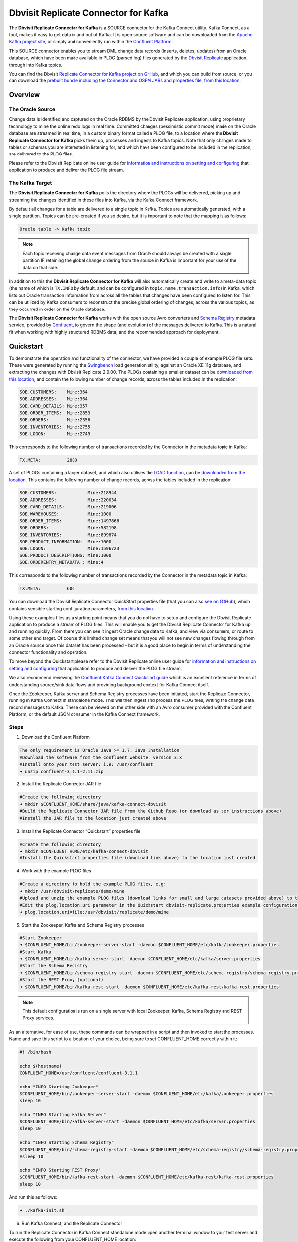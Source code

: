 Dbvisit Replicate Connector for Kafka
=====================================

The **Dbvisit Replicate Connector for Kafka** is a SOURCE connector for the Kafka Connect utility. Kafka Connect, as a tool, makes it easy to get data in and out of Kafka. It is open source software and can be downloaded from the `Apache Kafka project site <https://kafka.apache.org/documentation/#connect>`_, or simply and conveniently run within the `Confluent Platform <https://www.confluent.io/download/>`_.

This SOURCE connector enables you to stream DML change data records (inserts, deletes, updates) from an Oracle database, which have been made available in PLOG (parsed log) files generated by the `Dbvisit Replicate <http://www.dbvisit.com/products/dbvisit_replicate_real_time_oracle_database_replication/>`_ application, through into Kafka topics.

You can find the Dbvisit `Replicate Connector for Kafka project on GitHub <https://github.com/dbvisitsoftware/replicate-connector-for-kafka>`_, and which you can build from source, or you can download the `prebuilt bundle including the Connector and OSFM JARs and properties file, from this location <https://www.dropbox.com/s/37aeq0d9lv26qhi/dbvisit_replicate_connector_for_kafka-2.9.00-linux_x86_64-jar.zip?dl=0>`_.

Overview
--------

The Oracle Source
^^^^^^^^^^^^^^^^^

Change data is identified and captured on the Oracle RDBMS by the Dbvisit Replicate application, using proprietary technology to mine the online redo logs in real time. Committed changes (pessimistic commit mode) made on the Oracle database are streamed in real time, in a custom binary format called a PLOG file, to a location where the **Dbvisit Replicate Connector for Kafka** picks them up, processes and ingests to Kafka topics. Note that only changes made to tables or schemas you are interested in listening for, and which have been configured to be included in the replication, are delivered to the PLOG files. 

Please refer to the Dbvisit Replicate online user guide for `information and instructions on setting and configuring <https://dbvisit.atlassian.net/wiki/pages/viewpage.action?pageId=112853028>`_ that application to produce and deliver the PLOG file stream.

The Kafka Target
^^^^^^^^^^^^^^^^

The **Dbvisit Replicate Connector for Kafka** polls the directory where the PLOGs will be delivered, picking up and streaming the changes identified in these files into Kafka, via the Kafka Connect framework.

By default all changes for a table are delivered to a single topic in Kafka. Topics are automatically generated, with a single partition. Topics can be pre-created if you so desire, but it is important to note that the mapping is as follows:

.. sourcecode:: bash

    Oracle table -> Kafka topic

.. note::
    Each topic receiving change data event messages from Oracle should always be created with a single partition IF retaining the global change ordering from the source in Kafka is important for your use of the data on that side.

In addition to this the **Dbvisit Replicate Connector for Kafka** will also automatically create and write to a meta-data topic (the name of which is ``TX.INFO`` by default, and can be configured in ``topic.name.transaction.info``) in Kafka, which lists out Oracle transaction information from across all the tables that changes have been configured to listen for. This can be utilized by Kafka consumers to reconstruct the precise global ordering of changes, across the various topics, as they occurred in order on the Oracle database.

The **Dbvisit Replicate Connector for Kafka** works with the open source Avro converters and `Schema Registry <http://docs.confluent.io/current/schema-registry/docs/index.html>`_ metadata service, provided by `Confluent <https://www.confluent.io/>`_, to govern the shape (and evolution) of the messages delivered to Kafka. This is a natural fit when working with highly structured RDBMS data, and the recommended approach for deployment.


Quickstart
----------
To demonstrate the operation and functionality of the connector, we have provided a couple of example PLOG file sets. These were generated by running the `Swingbench <http://dominicgiles.com/swingbench.html>`_ load generation utility, against an Oracle XE 11g database, and extracting the changes with Dbvisit Replicate 2.9.00. The PLOGs containing a smaller dataset can be `downloaded from this location <https://www.dropbox.com/s/x5srv02ntms32jv/small-plogset-2.9.00.zip?dl=0>`_, and contain the following number of change records, across the tables included in the replication:

.. sourcecode:: bash

    SOE.CUSTOMERS:    Mine:364
    SOE.ADDRESSES:    Mine:364
    SOE.CARD_DETAILS: Mine:357
    SOE.ORDER_ITEMS:  Mine:2853
    SOE.ORDERS:       Mine:2356
    SOE.INVENTORIES:  Mine:2755
    SOE.LOGON:        Mine:2749

This corresponds to the following number of transactions recorded by the Connector in the metadata topic in Kafka:

.. sourcecode:: bash

    TX.META:          2880

A set of PLOGs containing a larger dataset, and which also utilises the `LOAD function <http://replicate-connector-for-kafka.readthedocs.io/en/latest/source_connector.html#load>`_, can be `downloaded from the location <https://www.dropbox.com/s/1hx3x7kaq6ylh5t/large-plogset-with-load-2.9.00.zip?dl=0>`_. This contains the following number of change records, across the tables included in the replication:

.. sourcecode:: bash

    SOE.CUSTOMERS:            Mine:218944
    SOE.ADDRESSES:            Mine:220034
    SOE.CARD_DETAILS:         Mine:219006
    SOE.WAREHOUSES:           Mine:1000
    SOE.ORDER_ITEMS:          Mine:1497866
    SOE.ORDERS:               Mine:582198
    SOE.INVENTORIES:          Mine:899874
    SOE.PRODUCT_INFORMATION:  Mine:1000
    SOE.LOGON:                Mine:1596723
    SOE.PRODUCT_DESCRIPTIONS: Mine:1000
    SOE.ORDERENTRY_METADATA : Mine:4

This corresponds to the following number of transactions recorded by the Connector in the metadata topic in Kafka:

.. sourcecode:: bash

    TX.META:          606          


You can download the Dbvisit Replicate Connector QuickStart properties file (that you can also `see on GitHub <https://github.com/dbvisitsoftware/replicate-connector-for-kafka/blob/master/config/dbvisit-replicate.properties>`_), which contains sensible starting configuration parameters, `from this location <https://www.dropbox.com/s/3t0pc9htndm4oo1/dbvisit-replicate.properties?dl=0>`_. 

Using these examples files as a starting point means that you do not have to setup and configure the Dbvisit Replicate application to produce a stream of PLOG files. This will enable you to get the Dbvisit Replicate Connector for Kafka up and running quickly. From there you can see it ingest Oracle change data to Kafka, and view via consumers, or route to some other end target. Of course this limited change set means that you will not see new changes flowing through from an Oracle source once this dataset has been processed - but it is a good place to begin in terms of understanding the connector functionality and operation.

To move beyond the Quickstart please refer to the Dbvisit Replicate online user guide for `information and instructions on setting and configuring <https://dbvisit.atlassian.net/wiki/pages/viewpage.action?pageId=128742258>`_ that application to produce and deliver the PLOG file stream.

We also recommend reviewing the `Confluent Kafka Connect Quickstart guide <http://docs.confluent.io/current/connect/quickstart.html>`_ which is an excellent reference in terms of understanding source/sink data flows and providing background context for Kafka Connect itself.

Once the Zookeeper, Kafka server and Schema Registry processes have been initiated, start the Replicate Connector, running in Kafka Connect in standalone mode. This will then ingest and process the PLOG files, writing the change data record messages to Kafka. These can be viewed on the other side with an Avro consumer provided with the Confluent Platform, or the default JSON consumer in the Kafka Connect framework.

Steps
^^^^^

1. Download the Confluent Platform 

.. sourcecode:: bash

    The only requirement is Oracle Java >= 1.7. Java installation
    #Download the software from the Confluent website, version 3.x
    #Install onto your test server: i.e: /usr/confluent
    ➜ unzip confluent-3.1.1-2.11.zip

2. Install the Replicate Connector JAR file 

.. sourcecode:: bash

    #Create the following directory
    ➜ mkdir $CONFLUENT_HOME/share/java/kafka-connect-dbvisit
    #Build the Replicate Connector JAR file from the Github Repo (or download as per instructions above)
    #Install the JAR file to the location just created above

3.  Install the Replicate Connector “Quickstart” properties file

.. sourcecode:: bash

    #Create the following directory
    ➜ mkdir $CONFLUENT_HOME/etc/kafka-connect-dbvisit
    #Install the Quickstart properties file (download link above) to the location just created

4.  Work with the example PLOG files

.. sourcecode:: bash

    #Create a directory to hold the example PLOG files, e.g:
    ➜ mkdir /usr/dbvisit/replicate/demo/mine
    #Upload and unzip the example PLOG files (download links for small and large datasets provided above) to the location just created
    #Edit the plog.location.uri parameter in the Quickstart dbvisit-replicate.properties example configuration file to point to the location where the example PLOG files are located: e.g;
    ➜ plog.location.uri=file:/usr/dbvisit/replicate/demo/mine

5.  Start the Zookeeper, Kafka and Schema Registry processes

.. sourcecode:: bash

    #Start Zookeeper
    ➜ $CONFLUENT_HOME/bin/zookeeper-server-start -daemon $CONFLUENT_HOME/etc/kafka/zookeeper.properties
    #Start Kafka 
    ➜ $CONFLUENT_HOME/bin/kafka-server-start -daemon $CONFLUENT_HOME/etc/kafka/server.properties
    #Start the Schema Registry
    ➜ $CONFLUENT_HOME/bin/schema-registry-start -daemon $CONFLUENT_HOME/etc/schema-registry/schema-registry.properties
    #Start the REST Proxy (optional)
    ➜ $CONFLUENT_HOME/bin/kafka-rest-start -daemon $CONFLUENT_HOME/etc/kafka-rest/kafka-rest.properties

.. note::
    This default configuration is run on a single server with local Zookeeper, Kafka, Schema Registry and REST Proxy services.

As an alternative, for ease of use, these commands can be wrapped in a script and then invoked to start the processes. Name and save this script to a location of your choice, being sure to set CONFLUENT_HOME correctly within it:

.. sourcecode:: bash

    #! /bin/bash

    echo $(hostname)
    CONFLUENT_HOME=/usr/confluent/confluent-3.1.1
    
    echo "INFO Starting Zookeeper"
    $CONFLUENT_HOME/bin/zookeeper-server-start -daemon $CONFLUENT_HOME/etc/kafka/zookeeper.properties
    sleep 10
    
    echo "INFO Starting Kafka Server"
    $CONFLUENT_HOME/bin/kafka-server-start -daemon $CONFLUENT_HOME/etc/kafka/server.properties
    sleep 10
    
    echo "INFO Starting Schema Registry"
    $CONFLUENT_HOME/bin/schema-registry-start -daemon $CONFLUENT_HOME/etc/schema-registry/schema-registry.properties
    #sleep 10
    
    echo "INFO Starting REST Proxy"
    $CONFLUENT_HOME/bin/kafka-rest-start -daemon $CONFLUENT_HOME/etc/kafka-rest/kafka-rest.properties
    sleep 10

And run this as follows:
    
.. sourcecode:: bash

    ➜ ./kafka-init.sh
    

6.  Run Kafka Connect, and the Replicate Connector

To run the Replicate Connector in Kafka Connect standalone mode open another terminal window to your test server and execute the following from your CONFLUENT_HOME location:

.. sourcecode:: bash

    ➜ ./bin/connect-standalone ./etc/schema-registry/connect-avro-standalone.properties ./etc/kafka-connect-dbvisit/dbvisit-replicate.properties

You should see the process start up, log some messages, and locate and begin processing PLOG files. The change records will be extracted and written in batches, sending the results through to Kafka. 

7. View the messages in Kafka with the default Consumer utilities

Default Kafka consumers (clients for consuming messages from Kafka) are provided in the Confluent Platform for both Avro and Json encoding, and they can be invoked as follows:

.. sourcecode:: bash

    ➜ ./bin/kafka-avro-console-consumer --new-consumer --bootstrap-server localhost:9092 --topic SOE.CUSTOMERS --from-beginning 

    {"XID":"0000.68d6.00000002","TYPE":"INSERT","CHANGE_ID":1021010014941,"CUSTOMER_ID":205158,"CUST_FIRST_NAME":"connie","CUST_LAST_NAME":"prince","NLS_LANGUAGE":{"string":"th"},"NLS_TERRITORY":{"string":"THAILAND"},"CREDIT_LIMIT":{"bytes":"\u0006´\u0004"},"CUST_EMAIL":{"string":"connie.prince@oracle.com"},"ACCOUNT_MGR_ID":{"long":158},"CUSTOMER_SINCE":{"long":1477566000000},"CUSTOMER_CLASS":{"string":"Occasional"},"SUGGESTIONS":{"string":"Music"},"DOB":{"long":247143600000},"MAILSHOT":{"string":"Y"},"PARTNER_MAILSHOT":{"string":"N"},"PREFERRED_ADDRESS":{"long":205220},"PREFERRED_CARD":{"long":205220}}

This expected output shows the SOE.CUSTOMERS table column data in the JSON encoding of the Avro records. The JSON encoding of Avro encodes the strings in the format ``{"type": value}``, and a column of type ``STRING`` can be ``NULL``. So each row is represented as an Avro record and each column is a field in the record. Included also are the Transaction ID (XID) that the change to this particular record occurred in, the TYPE of DML change made (insert, delete or update), and the specific CHANGE_ID as recorded for this in Dbvisit Replicate.

.. note::
    To use JSON encoding and the JSON consumer please see our notes on `JsonConverter settings <http://replicate-connector-for-kafka.readthedocs.io/en/latest/source_connector.html#json>`_ later in this guide.

If there are more PLOGS to process you should see changes come through the consumers in real-time, and the following "Processing PLOG" messages in the Replicate Connector log file output:

.. sourcecode:: bash

    [2016-12-03 09:28:13,557] INFO Processing PLOG: 1695.plog.1480706183 (com.dbvisit.replicate.kafkaconnect.ReplicateSourceTask:587)
    [2016-12-03 09:28:17,517] INFO Reflections took 22059 ms to scan 265 urls, producing 14763 keys and 113652 values  (org.reflections.Reflections:229)
    [2016-12-03 09:29:04,836] INFO Finished WorkerSourceTask{id=dbvisit-replicate-0} commitOffsets successfully in 9 ms (org.apache.kafka.connect.runtime.WorkerSourceTask:356)
    [2016-12-03 09:29:04,838] INFO Finished WorkerSourceTask{id=dbvisit-replicate-1} commitOffsets successfully in 1 ms (org.apache.kafka.connect.runtime.WorkerSourceTask:356)
    [2016-12-03 09:29:04,839] INFO Finished WorkerSourceTask{id=dbvisit-replicate-2} commitOffsets successfully in 1 ms (org.apache.kafka.connect.runtime.WorkerSourceTask:356)
    [2016-12-03 09:29:04,840] INFO Finished WorkerSourceTask{id=dbvisit-replicate-3} commitOffsets successfully in 1 ms (org.apache.kafka.connect.runtime.WorkerSourceTask:356)


Ctrl-C to stop the consumer processing further, and which will then show a count of how many records (messages) the consumer has processed:

.. sourcecode:: bash

    ^CProcessed a total of 156 messages

You can then start another consumer session as follows (or alternatively use a new console window), to see the changes delivered to the TX.META topic, which contains the meta-data about all the changes made on the source.

.. sourcecode:: bash

    ➜ ./bin/kafka-avro-console-consumer --new-consumer --bootstrap-server localhost:9092 --topic TX.META --from-beginning

     {"XID":"0000.68d9.00000000","START_SCN":24893566,"END_SCN":24893566,"START_TIME":1479626569000,"END_TIME":1479626569000,"START_CHANGE_ID":1060010003361,"END_CHANGE_ID":1060010003468,"CHANGE_COUNT":100,"SCHEMA_CHANGE_COUNT_ARRAY":[{"SCHEMA_NAME":"SOE.WAREHOUSES","CHANGE_COUNT":100}]}

In this output we can see details relating to specific transactions (XID) including the total CHANGE_COUNT made within this to tables we are interested in, and these are then cataloged for convenience in SCHEMA_CHANGE_COUNT_ARRAY.


Features
--------

Dbvisit Replicate Connector supports the streaming of Oracle database change data with a variety of Oracle data types, varying batch sizes and polling intervals, the dynamic addition/removal of tables from a Dbvisit Replicate configuration, and other settings. 

When beginning with this connector the majority of the default settings will be more than adequate to start with, although ``plog.location.uri``, which is where PLOG files will be read from, will need to be set according to your system and the specific location for these files.

All the features of `Kafka Connect <http://docs.confluent.io/current/connect/index.html>`_, including offset management and fault tolerance, work with the Replicate Connector. You can restart and kill the processes and they will pick up where they left off, copying only new data.

CDC Format
^^^^^^^^^^

Two types of change data capture format are supported for Kafka messages. See the configuration option ``connector.publish.cdc.format``

Change Row publishing
^^^^^^^^^^^^^^^^^^^^^

``connector.publish.cdc.format=changerow``

Dbvisit Replicate Connector will attempt to assemble a complete view of the row record, based on the information made available in a PLOG, once the change has been made and committed on the source. This is done by merging the various components of the change into one complete record that conforms to an Avro schema definition, which itself is a verbatim copy of the Oracle source table definition. This includes merging LOB change vectors, emitted as separate change records, to its data counterpart to ensure the complete record view.

* INSERT - NEW fields
* UPDATE - NEW and OLD fields merged into one record
* DELETE - OLD fields

When a Schema Registry is used to perform schema validation all records must conform to its source schema definition. This includes DELETEs which publishes the record's last known state prior to deletion.

This type of change record is useful when the latest version of the data is all that's needed, irrespective of the change vector. However with state-full stream processing the change vectors are implicit and can be easily extracted. 

``For the 2.8.04 version the only mode of operation supported was to publish complete change rows to a unique 
topic per table.``

To illustrate we create a simple table on the Oracle source database, as follows, and perform an insert, update and delete:

.. sourcecode:: bash

    create table SOE.TEST2 (
    user_id number (6,0),
    user_name varchar2(100),
    user_role varchar2(100));

The default Kafka Connect JSON consumer can be invoked as follows (see the notes below on JSON encoding). Note that using the default Avro encoding with the supplied Avro consumers produces output that does not include the JSON schema information, and effectively begins from XID as follows:

.. sourcecode:: bash

    [oracle@dbvrep01 confluent-3.1.1]$ ./bin/kafka-console-consumer --new-consumer --bootstrap-server localhost:9092 --topic SOE.TEST2 --from-beginning

Inserts
"""""""
insert into SOE.TEST2  values (1, 'Matt Roberts', 'Clerk');
commit;

.. sourcecode:: bash

    {"schema":{"type":"struct","fields":[{"type":"string","optional":false,"field":"XID"},{"type":"string","optional":false,"field":"TYPE"},{"type":"int64","optional":false,"field":"CHANGE_ID"},{"type":"int32","optional":true,"field":"USER_ID"},{"type":"string","optional":true,"field":"USER_NAME"},{"type":"string","optional":true,"field":"USER_ROLE"}],"optional":false,"name":"REP-SOE.TEST2"},"payload":{"XID":"0003.014.00009447","TYPE":"INSERT","CHANGE_ID":1416010010667,"USER_ID":1,"USER_NAME":"Matt Roberts","USER_ROLE":"Clerk"}}

Updates
"""""""
update SOE.TEST2 set user_role = 'Senior Partner' where user_id=1;
commit;

.. sourcecode:: bash

    {"schema":{"type":"struct","fields":[{"type":"string","optional":false,"field":"XID"},{"type":"string","optional":false,"field":"TYPE"},{"type":"int64","optional":false,"field":"CHANGE_ID"},{"type":"int32","optional":true,"field":"USER_ID"},{"type":"string","optional":true,"field":"USER_NAME"},{"type":"string","optional":true,"field":"USER_ROLE"}],"optional":false,"name":"REP-SOE.TEST2"},"payload":{"XID":"0004.012.00007357","TYPE":"UPDATE","CHANGE_ID":1417010001808,"USER_ID":1,"USER_NAME":"Matt Roberts","USER_ROLE":"Senior Partner"}}

Note that a complete row is represented as a message delivered to Kafka. This is obtained by merging the existing and changed values to produce the current view of the record as it stands.

Deletes
"""""""
delete from SOE.TEST2 where user_id=1;
commit;

.. sourcecode:: bash

    {"schema":{"type":"struct","fields":[{"type":"string","optional":false,"field":"XID"},{"type":"string","optional":false,"field":"TYPE"},{"type":"int64","optional":false,"field":"CHANGE_ID"},{"type":"int32","optional":true,"field":"USER_ID"},{"type":"string","optional":true,"field":"USER_NAME"},{"type":"string","optional":true,"field":"USER_ROLE"}],"optional":false,"name":"REP-SOE.TEST2"},"payload":{"XID":"0007.01b.000072b4","TYPE":"DELETE","CHANGE_ID":1418010000537,"USER_ID":1,"USER_NAME":"Matt Roberts","USER_ROLE":"Senior Partner"}}

Note that the detail for a delete shows the row values as they were at the time this operation was performed.

Change Set publishing
^^^^^^^^^^^^^^^^^^^^^^

``connector.publish.cdc.format=changeset``

This option provides the change set as separate fields in the Kafka message, and no attempt is made to merge the fields into one consistent view. The message payload uses a Map with the following keys, each of which uses the same optional schema definition:

* key - supplementally logged key fields for the change (similar to a WHERE clause)
* old - the unchanged or previous message fields
* new - the new values for message fields
* lob - all changes to LOB fields are emitted separately

For change records each DML action will result in different change sets (examples include transaction fields):

* INSERT - new and/or lob (no key or old) 

.. sourcecode:: bash

    {
       "XID":"0007.00b.000002a2",
       "TYPE":"INSERT",
       "CHANGE_ID":21010000011,
       "CHANGE_DATA":{
          "NEW":{
             "ID":{
                "int":1
             },
             "TEST_NAME":{
                "string":"TEST INSERT"
             }
          }
       }
    }

* UPDATE - key, old, new and/or lob

.. sourcecode:: bash

    {
       "XID":"0003.015.000003bb",
       "TYPE":"UPDATE",
       "CHANGE_ID":22010000008,
       "CHANGE_DATA":{
          "NEW":{
             "ID":null,
             "TEST_NAME":{
                "string":"TEST UPDATE"
             }
          },
          "KEY":{
             "ID":{
                "int":1
             },
             "TEST_NAME":{
                "string":"TEST INSERT"
             }
          }
       }
    }

* DELETE - key and/or old

.. sourcecode:: bash


    {
       "XID":"0005.007.00000395",
       "TYPE":"DELETE",
       "CHANGE_ID":23010000008,
       "CHANGE_DATA":{
          "KEY":{
             "ID":{
                "int":1
             },
             "TEST_NAME":{
                "string":"TEST UPDATE"
             }
          }
       }
    }


Message Keys
^^^^^^^^^^^^

``connector.publish.keys=true``

Publishes the values for columns recorded as part of a key constraint (either primary or unique key) in the source Oracle table as the key values for a Kafka message. When no key constraint exists in the source table it will publish all columns, excluding LOB or RAW fields, as the key values. However it is recommended to create a primary or unique key in the source table instead.

Message Timestamps
^^^^^^^^^^^^^^^^^^
All Kafka data messages (not aggregate transaction messages) publish the time stamps of their source change record as the message timestamps. This is not the timestamp of when the message was published to Kafka, but when the change was originally recorded in the source system.

Metadata Topic
^^^^^^^^^^^^^^

``connector.publish.transaction.info=true``

Dbvisit Replicate Connector for Kafka automatically creates and writes a meta-data topic which lists out the Transactions (TX), and an ordered list of the changes contained with these. This can be utilized/cross-referenced within consumers or applications to reconstruct change ordering across different tables, and manifested in different topics. This is a means of obtaining an authoratitive “global” view of the change order, as they occurred on the Oracle database, as may be important in specific scenarios and implementations.

So the output of a TX meta data record is as follows:  

.. sourcecode:: bash
   
             {"XID":"0002.019.00008295","START_SCN":24914841,"END_SCN":24914850,"START_TIME":1479630708000,"END_TIME":1479630710000,"START_CHANGE_ID":1066010000608,"END_CHANGE_ID":1066010000619,"CHANGE_COUNT":1,"SCHEMA_CHANGE_COUNT_ARRAY":[{"SCHEMA_NAME":"SOE.TEST2","CHANGE_COUNT":1}]}

Explanation:

1. **XID**: Transaction ID from the Oracle RDBMS
2. **START_SCN**: SCN of first change in transaction
3. **END_SCN**: SCN of last change in transaction
4. **START_TIME**: Time when transaction started
5. **END_TIME**: Time when transaction ended
6. **START_CHANGE_ID**: ID of first change record in transaction
7. **END_CHANGE_ID**: ID of last change record in transaction
8. **CHANGE_COUNT**: Number of data change records in transaction, not all changes are row level changes
9. **SCHEMA_CHANGE_COUNT_ARRAY**: Number of data change records for each replicated table in the transaction, as array of:
    a. **SCHEMA_NAME**: Replicated table name (referred to as schema name because each table has their own Avro schema definition)
    b. **CHANGE_COUNT**: Number of data records changed for table

Corresponding to this, each data message in all replicated table topics contain three additional fields in their payload, for example:

.. sourcecode:: bash

    {"XID":"0003.007.00008168","TYPE":"INSERT","CHANGE_ID":1064010025000,"USER_ID":{"bytes":"\u0000"},"USER_NAME":{"string":"Matt Roberts"},"USER_ROLE":{"string":"Clerk"}}

This allows linking it to the transaction meta data topic which holds the following transaction information aggregated from individual changes:

1. **XID**: Transaction ID - its parent transaction identifier
2. **TYPE**: the type of action that resulted in this change row record, eg. INSERT, UPDATE or DELETE
3. **CHANGE_ID**: its unique change ID in the replication


Topic Per Table
^^^^^^^^^^^^^^^
Data from each replicated table is published to their own un-partitioned topic, e.g. all change records for a replicated table will be published as Kafka messages in a single partition in a topic. The topic name is a verbatim copy of the fully qualified replicate schema name, eg. SOE.WAREHOUSES, except when a topic name space prefix is provided in the configuration option topic.prefix.

Topic Auto-creation
^^^^^^^^^^^^^^^^^^^
The automatic creation of topics is governed by the Kafka parameter ``auto.create.topics.enable`` which is TRUE by default. This means that, as far as the Dbvisit Replicate Connector goes, any new tables detected in the PLOG files it processes will have new topics (with a single partition) automatically generated for them – and change messages written to them without any additional intervention.

Data types
^^^^^^^^^^
Information on the data types supported by Dbvisit Replicate, and so what can be delivered through to PLOG files for processing by the Replicate Connector for Kafka, can be found `here <https://dbvisit.atlassian.net/wiki/display/ugd9/Supported+Datatypes>`_.

Information on Dbvisit Replicate Connector for Kafka specific data type mappings and support can be found in the Configuration section of this documentation.

LOAD
^^^^
Dbvisit Replicate’s Load function can be used to instantiate or baseline all existing data in the Oracle database tables by generating special LOAD PLOG files, which can be processed by the **Dbvisit Replicate Connector for Kafka**. This function ensures that before any change data messages are delivered the application will write out all the current table data – effectively initializing or instantiating these data sets within the Kafka topics.

*Regular and LOAD PLOGS on the file system.*

.. sourcecode:: bash

    1682.plog.1480557139
    1671.plog.1480555838-000001-LOAD_26839-SOE.ADDRESSES-APPLY
    1671.plog.1480555838-000010-LOAD_26845-SOE.PRODUCT_INFORMATION-APPLY
    1680.plog.1480556667
    1676.plog.1480556539
    1677.plog.1480556547
    1674.plog.1480555972
    1672.plog.1480555970
    1671.plog.1480555838-000008-LOAD_26842-SOE.ORDER_ITEMS-APPLY
    1671.plog.1480555838-000006-LOAD_26848-SOE.ORDERENTRY_METADATA-APPLY
    1671.plog.1480555838-000004-LOAD_26844-SOE.INVENTORIES-APPLY
    1671.plog.1480555838-000009-LOAD_26847-SOE.PRODUCT_DESCRIPTIONS-APPLY
    1671.plog.1480555838-000007-LOAD_26843-SOE.ORDERS-APPLY
    1671.plog.1480555838-000013-LOAD_26841-SOE.WAREHOUSES-APPLY
    1671.plog.1480555838
    1678.plog.1480556557
    1671.plog.1480555838-000002-LOAD_26840-SOE.CARD_DETAILS-APPLY
    1671.plog.1480555838-000012-LOAD_42165-SOE.TEST2-APPLY
    1673.plog.1480555971
    1681.plog.1480556671
    1679.plog.1480556659
    1671.plog.1480555838-000011-LOAD_39367-SOE.TEST1-APPLY
    1671.plog.1480555838-000003-LOAD_26838-SOE.CUSTOMERS-APPLY

The parameter ``plog.global.scn.cold.start`` can be invoked to specify a particular SCN that the connector should work from, before the LOAD operation was run to generate the LOAD plogs, to provide some known guarantees around the state of the tables on the Oracle source at this time.

**Note**: the system change number or SCN, is a stamp that defines a committed version of a database at a point in time. Oracle assigns every committed transaction a unique SCN.

LIMITATIONS
^^^^^^^^^^^

Replicate Stream Limitation
^^^^^^^^^^^^^^^^^^^^^^^^^^^
Each PLOG corresponds to a REDO LOG and inherits its sequence number which, combined with other properties, is used to uniquely identify the replicate offset of the change records it contains and their offset in their Kafka topic. Each replicated table publishes their data to their own topic identified by the fully qualified name (including user schema owner) of the replicated table. If more than one replicate process is mining the same REDO LOGs the PLOG sequences may overlap and the Kafka topics must be separated by adding a unique namespace identifier to the topic names in Kafka.

It is important to note this limitation and specify a unique topic prefix for each Kafka connector session using the same DDC replication stream in the configuration file provided when starting the Kafka connector. See the ``topic.prefix`` configuration property.

Replicating DELETEs
^^^^^^^^^^^^^^^^^^^
By default DELETE messages will conform to the schema definition (as per the source table definition) and will publish its state at the time of deletion (its PRE state). This is not useful when log compaction is enabled for Kafka or the JDBC Sink Connector is used and DELETEs are replicated to a relational target.

LOBs
^^^^

Inline LOB
^^^^^^^^^^
Only single-part inline LOBs (inline - LOB size < 4000 bytes) are replicated as complete fields. All others (larger/out-of-line LOBs) will be partial LOB writes.

Single mandatory LOB field
^^^^^^^^^^^^^^^^^^^^^^^^^^
Only one mandatory (NOT-NULL) LOB field is supported in a single change row when integrated with Avro/Schema Registry.

Multiple LOB fields
^^^^^^^^^^^^^^^^^^^
When publishing change row messages (See CDC format) only tables with single LOB fields are fully supported. When multiple LOB fields are present in a source table the LOB messages will be emitted separately from the rest of the fields.

Schema Evolution
^^^^^^^^^^^^^^^^
.. note::
    The following limitations apply when using Avro and the `Schema Registry <https://github.com/confluentinc/schema-registry>`_. They are not relevant when working with JSON key/value serializers, for which there should be no issue.

Due to the limitations outlined below schema evolution is disabled by default for the Dbvisit Replicate source connector. To enable it set ``connector.publish.no.schema.evolution`` to false only if using Schema Registry 3.3 or newer.

**Default Values:**

When a DDL operation on the source table adds a new column and the changes are replicated a default value is added to the Kafka schema. These are limited to datum specific types and may not be suited for aggregation purposes.

+-----------------------------+--------------------------------+
| Kafka Connect Data Type     | Default Value                  |
+=============================+================================+
| Type.STRING                 | Empty string (zero length)     |
+-----------------------------+--------------------------------+
| Type.INT64                  | -1L                            |
+-----------------------------+--------------------------------+
| Type.INT32                  | -1                             |
+-----------------------------+--------------------------------+
| Type.BYTES                  | Empty byte array (zero length) |
+-----------------------------+--------------------------------+
| Timestamp                   | Epoch start                    |
+-----------------------------+--------------------------------+
| Decimal                     | BigDecimal.ZERO                |
+-----------------------------+--------------------------------+

**Logical Data Type Defaults**

An issue in older versions of Schema Registry (3.2 and earlier) may prevent publishing default values for the logical data types. This occurs when a DDL operation adds one of the following fields mapped to either Decimal or Timestamp:

* NUMBER
* DATE
* TIMESTAMP
* TIMESTAMP WITH TIME ZONE
* TIMESTAMP WITH LOCAL TIME ZONE


DDL Support
^^^^^^^^^^^
At this point in time only there is only limited support for DDL. 

New tables may be added to a replication, if enabled on the Dbvisit Replicate side, then these will automatically be detected by the Replicate Connector for Kafka, and written to a new topic. However, table/column renames, truncate and drop table statements are ignored, and will not impact on the existing associated Kafka topic.

The adding and removing of table columns is supported by default. Those records which existed prior to the addition of a new column will have default (empty) values assigned during their next operation, as in named EXTRA column in the following:

.. sourcecode:: bash

    {"XID":"0004.012.00006500","TYPE":"UPDATE","CHANGE_ID":1076010000726,"USER_ID":{"bytes":"\u0000"},"USER_NAME":{"string":"Matt Roberts"},"USER_ROLE":{"string":"Administrator"},"EXTRA":{"string":""}}

Conversely any columns which are dropped will have null values assigned, as in the following, for any previously values which existed in the record set:

.. sourcecode:: bash

    {"XID":"0005.013.0000826f","TYPE":"UPDATE","CHANGE_ID":1078010000324,"USER_ID":{"bytes":"\u0000"},"USER_NAME":{"string":"Matt Roberts"},"USER_ROLE":{"string":"Senior Partner"},"EXTRA":null}

.. note::
    When working with a table without any keys defined, with key publishing enabled (``connector.publish.keys``) columns removed from the Oracle source will remain in the corresponding Kafka topic. The column will remain and be populated with null. As noted with ``connector.publish.keys`` it is, however, recommended to create a primary or unique key in the Oracle source table.


Delivery Semantics
------------------
The Replicate Connector for Kafka manages offsets committed by encoding then storing and retrieving them (see the log file extract below). This is done in order that the connector can start from the last committed offsets in case of failures and task restarts. The replicate offset object is serialized as JSON and stored as a String schema in Kafka offset storage. This method should ensure that, under normal circumstances, records delivered from Oracle are only written once to Kafka.

.. sourcecode:: bash

    [2016-11-17 11:41:31,757] INFO Offset JSON - TX.META:{"plogUID":4030157521414,"plogOffset":2870088} (com.dbvisit.replicate.kafkaconnect.ReplicateSourceTask:353) [2016-11-17 11:41:31,761] INFO Kafka offset retrieved for schema: TX.META PLOG: 938.plog.1478197766 offset: 2870088 (com.dbvisit.replicate.kafkaconnect.ReplicateSourceTask:392) [2016-11-17 11:41:31,761] INFO Processing starting at PLOG: 938.plog.1478197766 at file offset: 2870088 schemas: [TX.META] (com.dbvisit.replicate.kafkaconnect.ReplicateSourceTask:409) [2016-11-17 11:41:31,762] INFO Offset JSON - SCOTT.TEST2:{"plogUID":4030157521414,"plogOffset":2869872} (com.dbvisit.replicate.kafkaconnect.ReplicateSourceTask:353) [2016-11-17 11:41:31,762] INFO Kafka offset retrieved for schema: SCOTT.TEST2 PLOG: 938.plog.1478197766 offset: 2869872 (com.dbvisit.replicate.kafkaconnect.ReplicateSourceTask:392) [2016-11-17 11:41:31,762] INFO Processing starting at PLOG: 938.plog.1478197766 at file offset: 2853648 schemas: [SCOTT.TEST1, SCOTT.TEST2] (com.dbvisit.replicate.kafkaconnect.ReplicateSourceTask:409)

JSON
---- 
To use JSON encoding, rather than the default Avro option, use the JSON Converter options supplied as part of the Kafka Connect framework, by setting them as follows in the $CONFLUENT_HOME/etc/schema-registry/connect-avro-standalone.properties or the $CONFLUENT_HOME /etc/schema-registry/connect-avro-distributed.properties parameter files:

.. sourcecode:: bash

    key.converter=org.apache.kafka.connect.json.JsonConverter
    value.converter=org.apache.kafka.connect.json.JsonConverter

The non-Avro consumer can be invoked as follows, and will then display output as follows (here for the SOE.TEST1 table):

.. sourcecode:: bash

    ➜ ./bin/kafka-console-consumer --new-consumer --bootstrap-server localhost:9092 --topic REP-SOE.TEST1 --from-beginning

.. sourcecode:: bash

    {"schema":{"type":"struct","fields":[{"type":"string","optional":false,"field":"XID"},{"type":"string","optional":false,"field":"TYPE"},{"type":"int64","optional":false,"field":"CHANGE_ID"},{"type":"string","optional":false,"field":"USERNAME"},{"type":"bytes","optional":false,"name":"org.apache.kafka.connect.data.Decimal","version":1,"parameters":{"scale":"130"},"field":"USER_ID"},{"type":"string","optional":true,"field":"PASSWORD"},{"type":"string","optional":false,"field":"ACCOUNT_STATUS"},{"type":"int64","optional":true,"name":"org.apache.kafka.connect.data.Timestamp","version":1,"field":"LOCK_DATE"},{"type":"int64","optional":true,"name":"org.apache.kafka.connect.data.Timestamp","version":1,"field":"EXPIRY_DATE"},{"type":"string","optional":false,"field":"DEFAULT_TABLESPACE"},{"type":"string","optional":false,"field":"TEMPORARY_TABLESPACE"},{"type":"int64","optional":false,"name":"org.apache.kafka.connect.data.Timestamp","version":1,"field":"CREATED"},{"type":"string","optional":false,"field":"PROFILE"},{"type":"string","optional":true,"field":"INITIAL_RSRC_CONSUMER_GROUP"},{"type":"string","optional":true,"field":"EXTERNAL_NAME"},{"type":"string","optional":true,"field":"PASSWORD_VERSIONS"},{"type":"string","optional":true,"field":"EDITIONS_ENABLED"},{"type":"string","optional":true,"field":"AUTHENTICATION_TYPE"}],"optional":false,"name":"REP-SOE.TEST1"},"payload":{"XID":"0000.99c7.00000009","TYPE":"INSERT","CHANGE_ID":1089010003413,"USERNAME":"OE","USER_ID":"K0eTCAjEbEWPIpQQtAXbWx2lg3tDC5jPtnJazeyICKB1bCluSpLAAAAAAAAAAAAAAAAAAAAAAA==","PASSWORD":"","ACCOUNT_STATUS":"OPEN","LOCK_DATE":null,"EXPIRY_DATE":null,"DEFAULT_TABLESPACE":"DATA","TEMPORARY_TABLESPACE":"TEMP","CREATED":1383722235000,"PROFILE":"DEFAULT","INITIAL_RSRC_CONSUMER_GROUP":"DEFAULT_CONSUMER_GROUP","EXTERNAL_NAME":"","PASSWORD_VERSIONS":"10G 11G ","EDITIONS_ENABLED":"N","AUTHENTICATION_TYPE":"PASSWORD"}}

Schema Evolution
----------------
See the limitations detailed above.

The Replicate Connector supports schema evolution when the Avro converter is used. When there is a change in a database table schema, the Replicate Connector can detect the change, create a new Kafka Connect schema and try to register a new Avro schema in the Schema Registry. Whether it is able to successfully register the schema or not depends on the compatibility level of the Schema Registry, which is backward by default.

For example, if you add or remove a column from a table, these changes are backward compatible by default (as mentioned above) and the corresponding Avro schema can be successfully registered in the Schema Registry. 

You can change the compatibility level of Schema Registry to allow incompatible schemas or other compatibility levels by setting ``avro.compatibility.level`` in Schema Registry. Note that this is a global setting that applies to all schemas in the Schema Registry.

Administration
--------------

Obsolete Source File Manager
^^^^^^^^^^^^^^^^^^^^^^^^^^^^

**Overview**

The ObsoleteSourceFileManager aims to identify when source PLOG files stored on disk (consumed by all Kafka tasks and published to topics) may be considered obsolete and can be safely discarded. To do so it needs access to:

* ZooKeeper to query for all available topics in Kafka
* Dbvisit Replicate Connector properties used to start the Replicate Source Connector for Kafka
* Worker (source task) properties used to start the Replicate Source Connector for Kafka
* Kafka Connect Offset backing store (different for standalone and distributed mode)
* Kafka Connect Offset reader implementation (using correct offset backing store)

**Installation**

The Obsolete Source File Manager is part of the kafka-connect-dbvisit-admin package. To install:

* download the package
* install it alongside Kafka and/or Kafka replicate connector in $KAFKA_HOME 
* run the wrapper script

.. sourcecode:: bash

    cd $KAFKA_HOME;
    unzip kafka-connect-dbvisit-admin-2.9.00-SNAPSHOT-package.zip
    $KAFKA_HOME/obsolete-source-file-manager.sh

OR

* install Kafka to standard location /usr/share/java
* download and unzip the kafka-connect-dbvisit-admin package in a different location, eg. $HOME
* export $PATH
* run the wrapper script

**Command Line Options**

A shell script is provided to run the obsolete source file manager from the command line, either as normal script or as a background process.

.. sourcecode:: bash

 usage: obsolete-source-file-manager.sh
    --connector <connector>   The source connector property file used to
                              start the Kafka connector. Note that this is
                              also required for distributed mode, as config
                              parameters cannot be passed in directly.
    --distributed             Source connector is running in distributed
                              mode
    --dryrun                  Do not delete any obsolete source files,
                              instead only report the source files that
                              are considered obsolete and may be deleted
    --interval <interval>     The hour interval between scanning for
                              obsolete source PLOG files, range: 1 to 596,
                              default: 3
    --standalone              Source connector is running in standalone
                              mode
    --worker <worker>         The standalone/distributed worker property
                              file used to start the Kafka connector
    --zookeeper <zookeeper>   Zookeeper connect string, eg. localhost:2181
    --daemon                  Run as background process
    --logdir                  Log directory to use when run as daemon 
    --shutdown                Shutdown the obsolete source file manager,
                              zookeeper and offset backing store
    --debug                   Enable debug logging
    --help                    Print this message


+-------------------------+---------------------------------------------+-------------------------------+------------+----------+
| Option                  | Description                                 | Example                       | Mandatory  | Default  |
+=========================+=============================================+===============================+============+==========+
| connector               | The source connector property file          | dbvisit-replicate.properties  |     Y      |          |
|                         | used to start the Kafka Connector           |                               |            |          |
+-------------------------+---------------------------------------------+-------------------------------+------------+----------+
| worker                  | The standalone/distributed worker property  | connect-standalone.properties |     Y      |          |
|                         | file used to start the Kafka connector      |                               |            |          |
+-------------------------+---------------------------------------------+-------------------------------+------------+----------+
| zookeeper               | Zookeeper connect string                    | localhost:2181                |     Y      |          |
+-------------------------+---------------------------------------------+-------------------------------+------------+----------+
| standalone|distributed  | Source connector is running in standalone   |                               |     Y      |          |
|                         | or distributed mode)                        |                               |            |          |
+-------------------------+---------------------------------------------+-------------------------------+------------+----------+
| interval                | The hour interval between scanning for      | 1 - 596                       |     N      |     3    |
|                         | obsolete source PLOG files                  |                               |            |          |
+-------------------------+---------------------------------------------+-------------------------------+------------+----------+
| dryrun                  | Don't delete obsolete source files, instead |                               |     N      |          |
|                         | only report those considered obsolete and   |                               |            |          |
|                         | thus eligible for deletion                  |                               |            |          |
+-------------------------+---------------------------------------------+-------------------------------+------------+----------+
| daemon                  | Run as background process                   |                               |     N      |          |
+-------------------------+---------------------------------------------+-------------------------------+------------+----------+
| logdir                  | Log directory to use when run as daemon     |                               |     N      |          |
+-------------------------+---------------------------------------------+-------------------------------+------------+----------+
| shutdown                | Shutdown the obsolete source file manager,  |                               |     N      |          | 
|                         | Zookeeper and offset backing store          |                               |            |          |
+-------------------------+---------------------------------------------+-------------------------------+------------+----------+
| debug                   | Enable debug logging                        |                               |     N      |          |
+-------------------------+---------------------------------------------+-------------------------------+------------+----------+

.. note::
    The connector name property in the connector property file must match the name of connector used in either standalone or distributed mode.

**Example**

Run as background process to scan hourly for obsolete source PLOG files using local Zookeeper and Kafka Connect running in standalone mode. This is for a standard system installation of Kafka and ZooKeeper with the Dbvisit Replicate Connector for Kafka installed to /usr.

.. sourcecode:: bash

 obsolete-source-file-manager.sh
    --standalone              
    --connector /usr/etc/kafka-connect-dbvisitreplicate/dbvisit-replicate.properties
    --worker /etc/kafka/connect-standalone.properties
    --zookeeper "localhost:2181"
    --interval 1
    --daemon
    --logdir /var/log/kafka

In this example the console output will be written to /var/log/kafka/obsolete-source-file-manager.out

Operations Guidelines
---------------------

Adding New Tables to a Replication
^^^^^^^^^^^^^^^^^^^^^^^^^^^^^^^^^^
When adding new tables to a replication (done on the Oracle source side in conjunction with dbvpf) this operation triggers a rebalance within Kafka Connect, and a restart of the Dbvisit Replicate Connector. Depending on the activity and specifications of your Kafka Connect environment the `Kafka Connect parameter <http://docs.confluent.io/current/connect/allconfigs.html>`_ ``task.shutdown.graceful.timeout.ms`` may need to be increased from it's default, in order to ensure a clean shutdown of the Dbvisit Replicate Connector, and the safe writing of its cache to its internal Kafka topic ``connector.catalog.topic.name``. 


Maintenance
^^^^^^^^^^^
Shutting down dbvpf (Dbvisit Replicate) and its mining operations should not affect the actual running of the Dbvisit Replicate Connector for Kafka. However, a dbvpf restart will generate multiple PLOG files of the same base number, differentiated by a timestamp. In the current implementation of the connector if left running it will sit waiting for more information in the older version of the PLOG file, without awareness of the freshly generated plog. We expect to make improvements in upcoming versions of the connector to implement a watch service that notifies of these changes, and enables seamless processing.

But for the moment the best current practice when a dbvpf restart is required, is to step through the following ordering:

1. shutdown Dbvisit Replicate for Kafka source connector 
2. shutdown dbvpf (Dbvisit Replicate)
3. start dbvpf (Dbvisit Replicate)
4. start Dbvisit Replicate for Kafkasource connector

The connector will then restart scanning at the last PLOG in the `plog.location.uri` directory. It will notice the multi-part REDO log sequences and mark them as “one” file and resume processing.

Upgrading
^^^^^^^^^
To upgrade to a newer version of the Dbvisit Replicate Connector for Kafka simply stop this process running in Kafka Connect, and replace the associated JAR file in the following location:

.. sourcecode:: bash

    $CONFLUENT_HOME/share/java/kafka-connect-dbvisitreplicate

.. note::
    
    The 2.9 version of the Dbvisit Replicate Connector for Kafka requires version 2.9+ of Dbvisit Replicate, and is not backwards compatible.

Troubleshooting
---------------

Logging
^^^^^^^
To alter logging levels for the connector all you need to do is update the log4j.properties file used by the invocation of the Kafka Connect worker. You can either edit the default file directly (see bin/connect-distributed and bin/connect-standalone) or set the env variable KAFKA_LOG4J_OPTS before invoking those scripts (exact syntax is ' export KAFKA_LOG4J_OPTS="-Dlog4j.configuration=file:${CFG_DIR}/dbvisitreplicate-log4j.properties" ')

In the following example, the settings were set to DEBUG to increase the log level for this connector class (and other options are ERROR, WARNING and INFO):

.. sourcecode:: bash

    log4j.rootLogger=INFO, stdout
    log4j.appender.stdout=org.apache.log4j.ConsoleAppender
    log4j.appender.stdout.layout=org.apache.log4j.PatternLayout
    log4j.appender.stdout.layout.ConversionPattern=[%d] %p %m (%c:%L)%n
    log4j.logger.org.apache.zookeeper=WARN
    log4j.logger.org.I0Itec.zkclient=WARN
    log4j.logger.dbvisit.replicate.kafkaconnect.ReplicateSourceTask=DEBUG
    log4j.logger.dbvisit.replicate.kafkaconnect.ReplicateSourceConnector=DEBUG

